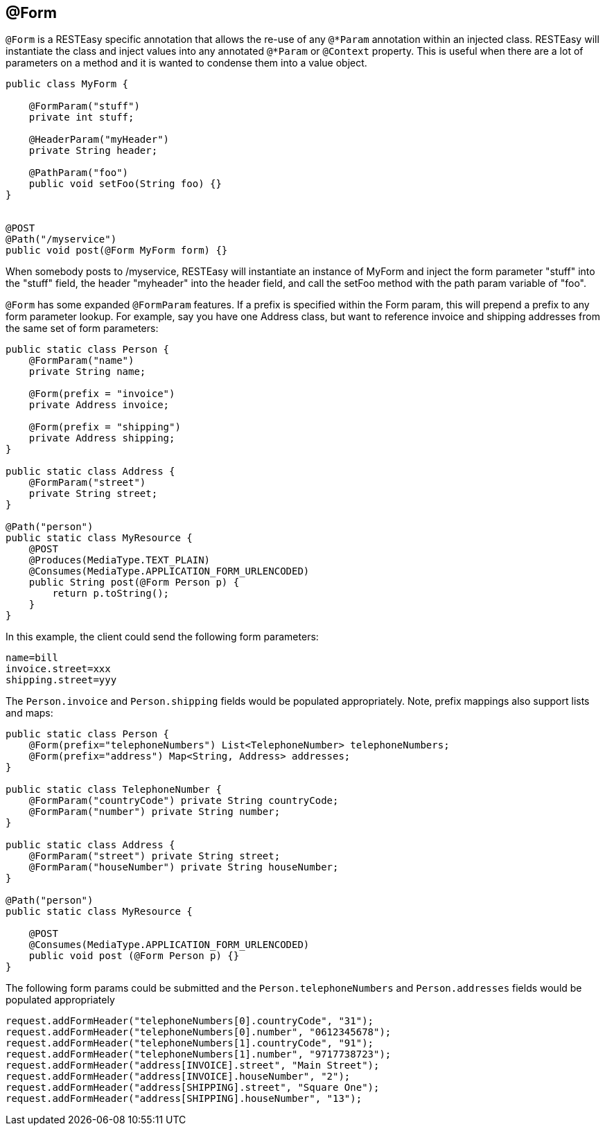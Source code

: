 [[_form]]
== @Form

`@Form` is a RESTEasy specific annotation that allows the re-use of any `@*Param` annotation within an injected class.
RESTEasy will instantiate the class and inject values into any annotated `@*Param` or `@Context` property.
This is useful when there are a lot of parameters on a method and it is wanted to condense them into a value object. 



[source,java]
----

public class MyForm {

    @FormParam("stuff")
    private int stuff;

    @HeaderParam("myHeader")
    private String header;

    @PathParam("foo")
    public void setFoo(String foo) {}
}


@POST
@Path("/myservice")
public void post(@Form MyForm form) {}
----

When somebody posts to /myservice, RESTEasy will instantiate an instance of MyForm and inject the form parameter
"stuff" into the "stuff" field, the header "myheader" into the header field, and call the setFoo method with the path
param variable of "foo".


`@Form` has some expanded `@FormParam` features. If a prefix is specified within the Form param, this will prepend a
prefix to any form parameter lookup. For example, say you have one Address class, but want to reference invoice and
shipping addresses from the same set of form parameters:

[source,java]
----

public static class Person {
    @FormParam("name")
    private String name;

    @Form(prefix = "invoice")
    private Address invoice;

    @Form(prefix = "shipping")
    private Address shipping;
}

public static class Address {
    @FormParam("street")
    private String street;
}

@Path("person")
public static class MyResource {
    @POST
    @Produces(MediaType.TEXT_PLAIN)
    @Consumes(MediaType.APPLICATION_FORM_URLENCODED)
    public String post(@Form Person p) {
        return p.toString();
    }
}
----

In this example, the client could send the following form parameters: 

[source]
----
name=bill
invoice.street=xxx
shipping.street=yyy
----

The `Person.invoice` and `Person.shipping` fields would be populated appropriately. Note, prefix mappings also support
lists and maps:

[source,java]
----

public static class Person {
    @Form(prefix="telephoneNumbers") List<TelephoneNumber> telephoneNumbers;
    @Form(prefix="address") Map<String, Address> addresses;
}

public static class TelephoneNumber {
    @FormParam("countryCode") private String countryCode;
    @FormParam("number") private String number;
}

public static class Address {
    @FormParam("street") private String street;
    @FormParam("houseNumber") private String houseNumber;
}

@Path("person")
public static class MyResource {

    @POST
    @Consumes(MediaType.APPLICATION_FORM_URLENCODED)
    public void post (@Form Person p) {}
}
----

The following form params could be submitted and the `Person.telephoneNumbers` and `Person.addresses` fields would be
populated appropriately

[source]
----
request.addFormHeader("telephoneNumbers[0].countryCode", "31");
request.addFormHeader("telephoneNumbers[0].number", "0612345678");
request.addFormHeader("telephoneNumbers[1].countryCode", "91");
request.addFormHeader("telephoneNumbers[1].number", "9717738723");
request.addFormHeader("address[INVOICE].street", "Main Street");
request.addFormHeader("address[INVOICE].houseNumber", "2");
request.addFormHeader("address[SHIPPING].street", "Square One");
request.addFormHeader("address[SHIPPING].houseNumber", "13");
----